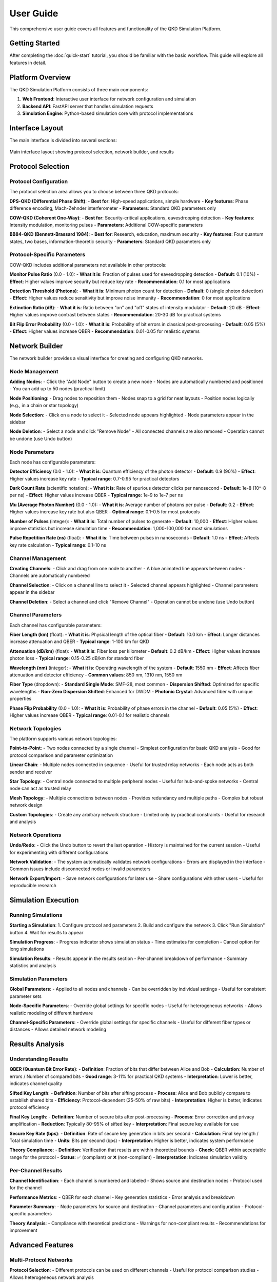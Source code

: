 User Guide
==========

This comprehensive user guide covers all features and functionality of the QKD Simulation Platform.

Getting Started
--------------

After completing the :doc:`quick-start` tutorial, you should be familiar with the basic workflow. This guide will explore all features in detail.

Platform Overview
----------------

The QKD Simulation Platform consists of three main components:

1. **Web Frontend**: Interactive user interface for network configuration and simulation
2. **Backend API**: FastAPI server that handles simulation requests
3. **Simulation Engine**: Python-based simulation core with protocol implementations

Interface Layout
---------------

The main interface is divided into several sections:

.. figure:: _static/interface-layout.png
   :alt: QKD Simulation Platform Interface Layout
   :align: center
   :width: 80%

   Main interface layout showing protocol selection, network builder, and results

Protocol Selection
-----------------

Protocol Configuration
~~~~~~~~~~~~~~~~~~~~~

The protocol selection area allows you to choose between three QKD protocols:

**DPS-QKD (Differential Phase Shift)**:
- **Best for**: High-speed applications, simple hardware
- **Key features**: Phase difference encoding, Mach-Zehnder interferometer
- **Parameters**: Standard QKD parameters only

**COW-QKD (Coherent One-Way)**:
- **Best for**: Security-critical applications, eavesdropping detection
- **Key features**: Intensity modulation, monitoring pulses
- **Parameters**: Additional COW-specific parameters

**BB84-QKD (Bennett-Brassard 1984)**:
- **Best for**: Research, education, maximum security
- **Key features**: Four quantum states, two bases, information-theoretic security
- **Parameters**: Standard QKD parameters only

Protocol-Specific Parameters
~~~~~~~~~~~~~~~~~~~~~~~~~~~

COW-QKD includes additional parameters not available in other protocols:

**Monitor Pulse Ratio** (0.0 - 1.0):
- **What it is**: Fraction of pulses used for eavesdropping detection
- **Default**: 0.1 (10%)
- **Effect**: Higher values improve security but reduce key rate
- **Recommendation**: 0.1 for most applications

**Detection Threshold (Photons)**:
- **What it is**: Minimum photon count for detection
- **Default**: 0 (single photon detection)
- **Effect**: Higher values reduce sensitivity but improve noise immunity
- **Recommendation**: 0 for most applications

**Extinction Ratio (dB)**:
- **What it is**: Ratio between "on" and "off" states of intensity modulator
- **Default**: 20 dB
- **Effect**: Higher values improve contrast between states
- **Recommendation**: 20-30 dB for practical systems

**Bit Flip Error Probability** (0.0 - 1.0):
- **What it is**: Probability of bit errors in classical post-processing
- **Default**: 0.05 (5%)
- **Effect**: Higher values increase QBER
- **Recommendation**: 0.01-0.05 for realistic systems

Network Builder
--------------

The network builder provides a visual interface for creating and configuring QKD networks.

Node Management
~~~~~~~~~~~~~~~

**Adding Nodes**:
- Click the "Add Node" button to create a new node
- Nodes are automatically numbered and positioned
- You can add up to 50 nodes (practical limit)

**Node Positioning**:
- Drag nodes to reposition them
- Nodes snap to a grid for neat layouts
- Position nodes logically (e.g., in a chain or star topology)

**Node Selection**:
- Click on a node to select it
- Selected node appears highlighted
- Node parameters appear in the sidebar

**Node Deletion**:
- Select a node and click "Remove Node"
- All connected channels are also removed
- Operation cannot be undone (use Undo button)

Node Parameters
~~~~~~~~~~~~~~

Each node has configurable parameters:

**Detector Efficiency** (0.0 - 1.0):
- **What it is**: Quantum efficiency of the photon detector
- **Default**: 0.9 (90%)
- **Effect**: Higher values increase key rate
- **Typical range**: 0.7-0.95 for practical detectors

**Dark Count Rate** (scientific notation):
- **What it is**: Rate of spurious detector clicks per nanosecond
- **Default**: 1e-8 (10^-8 per ns)
- **Effect**: Higher values increase QBER
- **Typical range**: 1e-9 to 1e-7 per ns

**Mu (Average Photon Number)** (0.0 - 1.0):
- **What it is**: Average number of photons per pulse
- **Default**: 0.2
- **Effect**: Higher values increase key rate but also QBER
- **Optimal range**: 0.1-0.5 for most protocols

**Number of Pulses** (integer):
- **What it is**: Total number of pulses to generate
- **Default**: 10,000
- **Effect**: Higher values improve statistics but increase simulation time
- **Recommendation**: 1,000-100,000 for most simulations

**Pulse Repetition Rate (ns)** (float):
- **What it is**: Time between pulses in nanoseconds
- **Default**: 1.0 ns
- **Effect**: Affects key rate calculation
- **Typical range**: 0.1-10 ns

Channel Management
~~~~~~~~~~~~~~~~~

**Creating Channels**:
- Click and drag from one node to another
- A blue animated line appears between nodes
- Channels are automatically numbered

**Channel Selection**:
- Click on a channel line to select it
- Selected channel appears highlighted
- Channel parameters appear in the sidebar

**Channel Deletion**:
- Select a channel and click "Remove Channel"
- Operation cannot be undone (use Undo button)

Channel Parameters
~~~~~~~~~~~~~~~~~

Each channel has configurable parameters:

**Fiber Length (km)** (float):
- **What it is**: Physical length of the optical fiber
- **Default**: 10.0 km
- **Effect**: Longer distances increase attenuation and QBER
- **Typical range**: 1-100 km for QKD

**Attenuation (dB/km)** (float):
- **What it is**: Fiber loss per kilometer
- **Default**: 0.2 dB/km
- **Effect**: Higher values increase photon loss
- **Typical range**: 0.15-0.25 dB/km for standard fiber

**Wavelength (nm)** (integer):
- **What it is**: Operating wavelength of the system
- **Default**: 1550 nm
- **Effect**: Affects fiber attenuation and detector efficiency
- **Common values**: 850 nm, 1310 nm, 1550 nm

**Fiber Type** (dropdown):
- **Standard Single Mode**: SMF-28, most common
- **Dispersion Shifted**: Optimized for specific wavelengths
- **Non-Zero Dispersion Shifted**: Enhanced for DWDM
- **Photonic Crystal**: Advanced fiber with unique properties

**Phase Flip Probability** (0.0 - 1.0):
- **What it is**: Probability of phase errors in the channel
- **Default**: 0.05 (5%)
- **Effect**: Higher values increase QBER
- **Typical range**: 0.01-0.1 for realistic channels

Network Topologies
~~~~~~~~~~~~~~~~~

The platform supports various network topologies:

**Point-to-Point**:
- Two nodes connected by a single channel
- Simplest configuration for basic QKD analysis
- Good for protocol comparison and parameter optimization

**Linear Chain**:
- Multiple nodes connected in sequence
- Useful for trusted relay networks
- Each node acts as both sender and receiver

**Star Topology**:
- Central node connected to multiple peripheral nodes
- Useful for hub-and-spoke networks
- Central node can act as trusted relay

**Mesh Topology**:
- Multiple connections between nodes
- Provides redundancy and multiple paths
- Complex but robust network design

**Custom Topologies**:
- Create any arbitrary network structure
- Limited only by practical constraints
- Useful for research and analysis

Network Operations
~~~~~~~~~~~~~~~~~

**Undo/Redo**:
- Click the Undo button to revert the last operation
- History is maintained for the current session
- Useful for experimenting with different configurations

**Network Validation**:
- The system automatically validates network configurations
- Errors are displayed in the interface
- Common issues include disconnected nodes or invalid parameters

**Network Export/Import**:
- Save network configurations for later use
- Share configurations with other users
- Useful for reproducible research

Simulation Execution
-------------------

Running Simulations
~~~~~~~~~~~~~~~~~~~

**Starting a Simulation**:
1. Configure protocol and parameters
2. Build and configure the network
3. Click "Run Simulation" button
4. Wait for results to appear

**Simulation Progress**:
- Progress indicator shows simulation status
- Time estimates for completion
- Cancel option for long simulations

**Simulation Results**:
- Results appear in the results section
- Per-channel breakdown of performance
- Summary statistics and analysis

Simulation Parameters
~~~~~~~~~~~~~~~~~~~~

**Global Parameters**:
- Applied to all nodes and channels
- Can be overridden by individual settings
- Useful for consistent parameter sets

**Node-Specific Parameters**:
- Override global settings for specific nodes
- Useful for heterogeneous networks
- Allows realistic modeling of different hardware

**Channel-Specific Parameters**:
- Override global settings for specific channels
- Useful for different fiber types or distances
- Allows detailed network modeling

Results Analysis
---------------

Understanding Results
~~~~~~~~~~~~~~~~~~~~

**QBER (Quantum Bit Error Rate)**:
- **Definition**: Fraction of bits that differ between Alice and Bob
- **Calculation**: Number of errors / Number of compared bits
- **Good range**: 3-11% for practical QKD systems
- **Interpretation**: Lower is better, indicates channel quality

**Sifted Key Length**:
- **Definition**: Number of bits after sifting process
- **Process**: Alice and Bob publicly compare to establish shared bits
- **Efficiency**: Protocol-dependent (25-50% of raw bits)
- **Interpretation**: Higher is better, indicates protocol efficiency

**Final Key Length**:
- **Definition**: Number of secure bits after post-processing
- **Process**: Error correction and privacy amplification
- **Reduction**: Typically 80-95% of sifted key
- **Interpretation**: Final secure key available for use

**Secure Key Rate (bps)**:
- **Definition**: Rate of secure key generation in bits per second
- **Calculation**: Final key length / Total simulation time
- **Units**: Bits per second (bps)
- **Interpretation**: Higher is better, indicates system performance

**Theory Compliance**:
- **Definition**: Verification that results are within theoretical bounds
- **Check**: QBER within acceptable range for the protocol
- **Status**: ✅ (compliant) or ❌ (non-compliant)
- **Interpretation**: Indicates simulation validity

Per-Channel Results
~~~~~~~~~~~~~~~~~~

**Channel Identification**:
- Each channel is numbered and labeled
- Shows source and destination nodes
- Protocol used for the channel

**Performance Metrics**:
- QBER for each channel
- Key generation statistics
- Error analysis and breakdown

**Parameter Summary**:
- Node parameters for source and destination
- Channel parameters and configuration
- Protocol-specific parameters

**Theory Analysis**:
- Compliance with theoretical predictions
- Warnings for non-compliant results
- Recommendations for improvement

Advanced Features
----------------

Multi-Protocol Networks
~~~~~~~~~~~~~~~~~~~~~~

**Protocol Selection**:
- Different protocols can be used on different channels
- Useful for protocol comparison studies
- Allows heterogeneous network analysis

**Protocol Parameters**:
- Each protocol maintains its own parameter set
- Parameters are preserved when switching protocols
- Useful for comparative analysis

**Results Comparison**:
- Compare performance across protocols
- Identify optimal protocols for different scenarios
- Analyze protocol trade-offs

Trusted Relay Networks
~~~~~~~~~~~~~~~~~~~~~

**Relay Configuration**:
- Add intermediate nodes as trusted relays
- Configure relay parameters and behavior
- Model realistic network topologies

**End-to-End Key Generation**:
- Calculate secure key through multiple hops
- Account for relay overhead and delays
- Analyze network scalability

**Security Considerations**:
- Trusted relay security model
- Key management and distribution
- Network security analysis

Parameter Optimization
~~~~~~~~~~~~~~~~~~~~~

**Systematic Parameter Sweeps**:
- Vary parameters systematically
- Identify optimal parameter combinations
- Analyze parameter sensitivity

**Performance Optimization**:
- Find maximum key rate configurations
- Optimize for specific constraints
- Balance performance and security

**Sensitivity Analysis**:
- Analyze parameter impact on performance
- Identify critical parameters
- Understand system robustness

Data Export and Analysis
~~~~~~~~~~~~~~~~~~~~~~~

**Results Export**:
- Export simulation results in various formats
- Save data for external analysis
- Share results with collaborators

**Performance Plots**:
- Generate performance vs. parameter plots
- Analyze trends and relationships
- Visualize optimization results

**Statistical Analysis**:
- Calculate confidence intervals
- Analyze result variability
- Perform statistical tests

Troubleshooting
--------------

Common Issues
~~~~~~~~~~~~

**Simulation Won't Start**:
- Check network connectivity
- Verify all parameters are valid
- Ensure backend is running

**High QBER (>11%)**:
- Reduce fiber length
- Check detector parameters
- Verify photon number is reasonable
- Check for parameter conflicts

**Low Key Rate**:
- Increase photon number (but not too much)
- Check detector efficiency
- Verify pulse repetition rate
- Check channel attenuation

**No Results Displayed**:
- Check if nodes are properly connected
- Verify all parameters are valid
- Check browser console for errors
- Ensure simulation completed successfully

**Network Validation Errors**:
- Check for disconnected nodes
- Verify parameter ranges
- Ensure logical network structure
- Check for parameter conflicts

Performance Optimization
~~~~~~~~~~~~~~~~~~~~~~~

**Simulation Speed**:
- Reduce number of pulses for quick tests
- Use fewer nodes for initial testing
- Optimize parameter ranges
- Use appropriate simulation parameters

**Memory Usage**:
- Limit network size for large simulations
- Use appropriate pulse counts
- Monitor system resources
- Optimize parameter storage

**Accuracy vs. Speed**:
- Balance simulation accuracy with speed
- Use appropriate parameter ranges
- Consider statistical significance
- Validate results with multiple runs

Best Practices
-------------

Simulation Design
~~~~~~~~~~~~~~~~

**Parameter Selection**:
- Use realistic parameter values
- Consider hardware limitations
- Account for practical constraints
- Validate against theoretical bounds

**Network Design**:
- Design logical network topologies
- Consider practical constraints
- Plan for scalability
- Account for security requirements

**Protocol Selection**:
- Choose appropriate protocols for your use case
- Consider performance requirements
- Account for security needs
- Evaluate hardware requirements

Data Management
~~~~~~~~~~~~~~

**Result Organization**:
- Organize results systematically
- Use consistent naming conventions
- Document parameter sets
- Maintain result history

**Data Validation**:
- Verify result consistency
- Check for outliers
- Validate against theory
- Cross-check with literature

**Data Sharing**:
- Export results in standard formats
- Document experimental conditions
- Share parameter configurations
- Maintain reproducibility

Research Workflows
~~~~~~~~~~~~~~~~~

**Exploratory Analysis**:
- Start with simple configurations
- Gradually increase complexity
- Document parameter effects
- Identify interesting regions

**Systematic Studies**:
- Plan parameter sweeps carefully
- Use appropriate statistical methods
- Account for multiple comparisons
- Validate results thoroughly

**Comparative Analysis**:
- Use consistent parameter sets
- Account for protocol differences
- Consider practical constraints
- Document comparison methodology

Advanced Topics
--------------

Custom Protocols
~~~~~~~~~~~~~~~

**Protocol Implementation**:
- Extend the platform with new protocols
- Implement custom sender/receiver classes
- Add protocol-specific parameters
- Integrate with analysis tools

**Protocol Validation**:
- Validate against theoretical predictions
- Compare with literature results
- Test with known parameter sets
- Verify security properties

**Protocol Optimization**:
- Optimize protocol parameters
- Analyze performance trade-offs
- Identify optimal configurations
- Consider practical constraints

Hardware Integration
~~~~~~~~~~~~~~~~~~~

**Real Hardware**:
- Interface with real QKD hardware
- Validate simulation models
- Calibrate simulation parameters
- Test with real-world conditions

**Hardware Modeling**:
- Improve component models
- Add realistic noise sources
- Model hardware imperfections
- Account for environmental effects

**Performance Validation**:
- Compare simulation with hardware
- Validate model accuracy
- Identify model limitations
- Improve simulation fidelity

Security Analysis
~~~~~~~~~~~~~~~~~

**Attack Modeling**:
- Model various attack scenarios
- Analyze security vulnerabilities
- Evaluate countermeasures
- Assess security margins

**Security Metrics**:
- Calculate security parameters
- Analyze key security
- Evaluate privacy amplification
- Assess information leakage

**Security Optimization**:
- Optimize for security
- Balance security and performance
- Consider practical constraints
- Evaluate security trade-offs

Future Enhancements
------------------

Planned Features
~~~~~~~~~~~~~~~

**Additional Protocols**:
- More QKD protocol implementations
- Hybrid protocol support
- Protocol switching capabilities
- Custom protocol framework

**Advanced Analysis**:
- More sophisticated analysis tools
- Statistical analysis packages
- Machine learning integration
- Automated optimization

**User Interface**:
- Enhanced visualization tools
- Real-time monitoring
- Advanced network builder
- Improved result display

**Performance Improvements**:
- Faster simulation engine
- Parallel processing support
- GPU acceleration
- Distributed computing

Getting Help
-----------

Documentation
~~~~~~~~~~~~

**User Documentation**:
- This user guide
- API reference documentation
- Example tutorials
- Best practices guide

**Developer Documentation**:
- Code documentation
- Architecture guide
- Contributing guidelines
- Development setup

**Research Documentation**:
- Protocol descriptions
- Mathematical models
- Validation studies
- Performance analysis

Community Support
~~~~~~~~~~~~~~~~

**GitHub Issues**:
- Report bugs and problems
- Request new features
- Ask questions
- Share experiences

**Discussion Forum**:
- Community discussions
- User support
- Feature requests
- Best practices sharing

**Mailing List**:
- Announcements
- Technical discussions
- Community updates
- Research collaboration

**Contributing**:
- Code contributions
- Documentation improvements
- Bug reports
- Feature suggestions

The QKD Simulation Platform is designed to be a comprehensive tool for QKD research, education, and development. This user guide covers the main features, but the platform is constantly evolving. Stay updated with the latest releases and contribute to the community to help improve the platform for everyone. 